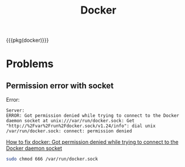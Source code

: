 #+title: Docker

{{{pkg(docker)}}}

* Problems

** Permission error with socket

Error:
#+begin_src text
  Server:
  ERROR: Got permission denied while trying to connect to the Docker daemon socket at unix:///var/run/docker.sock: Get "http://%2Fvar%2Frun%2Fdocker.sock/v1.24/info": dial unix /var/run/docker.sock: connect: permission denied
#+end_src

[[https://www.digitalocean.com/community/questions/how-to-fix-docker-got-permission-denied-while-trying-to-connect-to-the-docker-daemon-socket][How to fix docker: Got permission denied while trying to connect to the Docker daemon socket]]

#+begin_src bash
  sudo chmod 666 /var/run/docker.sock
#+end_src
